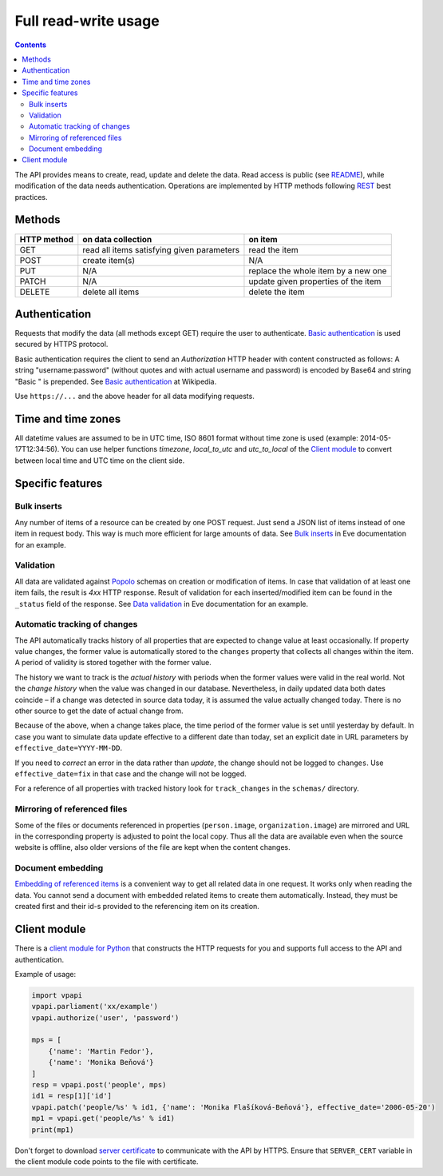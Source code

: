 =====================
Full read-write usage
=====================

.. contents:: :backlinks: none

The API provides means to create, read, update and delete the data. Read access is public (see README_), while modification of the data needs authentication. Operations are implemented by HTTP methods following REST_ best practices.

.. _README: README.rst
.. _REST: http://en.wikipedia.org/wiki/Representational_state_transfer#Applied_to_web_services

-------
Methods
-------

+-----------+------------------------------------------+-----------------------------------+
|HTTP method|on data collection                        |on item                            |
+===========+==========================================+===================================+
|GET        |read all items satisfying given parameters|read the item                      |
+-----------+------------------------------------------+-----------------------------------+
|POST       |create item(s)                            |N/A                                |
+-----------+------------------------------------------+-----------------------------------+
|PUT        |N/A                                       |replace the whole item by a new one|
+-----------+------------------------------------------+-----------------------------------+
|PATCH      |N/A                                       |update given properties of the item|
+-----------+------------------------------------------+-----------------------------------+
|DELETE     |delete all items                          |delete the item                    |
+-----------+------------------------------------------+-----------------------------------+

--------------
Authentication
--------------

Requests that modify the data (all methods except GET) require the user to authenticate. `Basic authentication`_ is used secured by HTTPS protocol.

.. _`Basic authentication`: http://en.wikipedia.org/wiki/Basic_authentication

Basic authentication requires the client to send an *Authorization* HTTP header with content constructed as follows: A string "username:password" (without quotes and with actual username and password) is encoded by Base64 and string "Basic " is prepended. See `Basic authentication`_ at Wikipedia.

Use ``https://...`` and the above header for all data modifying requests.

-------------------
Time and time zones
-------------------

All datetime values are assumed to be in UTC time, ISO 8601 format without time zone is used (example: 2014-05-17T12:34:56). You can use helper functions `timezone`, `local_to_utc` and `utc_to_local` of the `Client module`_ to convert between local time and UTC time on the client side.

-----------------
Specific features
-----------------

Bulk inserts
============

Any number of items of a resource can be created by one POST request. Just send a JSON list of items instead of one item in request body. This way is much more efficient for large amounts of data. See `Bulk inserts`_ in Eve documentation for an example.

.. _`Bulk inserts`: http://python-eve.org/features.html#bulk-inserts

Validation
==========

All data are validated against Popolo_ schemas on creation or modification of items. In case that validation of at least one item fails, the result is *4xx* HTTP response. Result of validation for each inserted/modified item can be found in the ``_status`` field of the response. See `Data validation`_ in Eve documentation for an example.

.. _Popolo: http://popoloproject.com
.. _`Data validation`: http://python-eve.org/features.html#data-validation

Automatic tracking of changes
=============================

The API automatically tracks history of all properties that are expected to change value at least occasionally. If property value changes, the former value is automatically stored to the ``changes`` property that collects all changes within the item. A period of validity is stored together with the former value.

The history we want to track is the *actual history* with periods when the former values were valid in the real world. Not the *change history* when the value was changed in our database. Nevertheless, in daily updated data both dates coincide – if a change was detected in source data today, it is assumed the value actually changed today. There is no other source to get the date of actual change from.

Because of the above, when a change takes place, the time period of the former value is set until yesterday by default. In case you want to simulate data update effective to a different date than today, set an explicit date in URL parameters by ``effective_date=YYYY-MM-DD``.

If you need to *correct* an error in the data rather than *update*, the change should not be logged to ``changes``. Use ``effective_date=fix`` in that case and the change will not be logged.

For a reference of all properties with tracked history look for ``track_changes`` in the ``schemas/`` directory.

Mirroring of referenced files
=============================

Some of the files or documents referenced in properties (``person.image``, ``organization.image``) are mirrored and URL in the corresponding property is adjusted to point the local copy. Thus all the data are available even when the source website is offline, also older versions of the file are kept when the content changes.

Document embedding
==================

`Embedding of referenced items`_ is a convenient way to get all related data in one request. It works only when reading the data. You cannot send a document with embedded related items to create them automatically. Instead, they must be created first and their id-s provided to the referencing item on its creation.

.. _`Embedding of referenced items`: README.rst#embed

-------------
Client module
-------------

There is a `client module for Python`_ that constructs the HTTP requests for you and supports full access to the API and authentication.

.. _`client module for Python`: README.rst#client-module

Example of usage:

.. code-block:: Python

    import vpapi
    vpapi.parliament('xx/example')
    vpapi.authorize('user', 'password')

    mps = [
        {'name': 'Martin Fedor'},
        {'name': 'Monika Beňová'}
    ]
    resp = vpapi.post('people', mps)
    id1 = resp[1]['id']
    vpapi.patch('people/%s' % id1, {'name': 'Monika Flašíková-Beňová'}, effective_date='2006-05-20')
    mp1 = vpapi.get('people/%s' % id1)
    print(mp1)

Don't forget to download `server certificate`_ to communicate with the API by HTTPS. Ensure that ``SERVER_CERT`` variable in the client module code points to the file with certificate.

.. _`server certificate`: https://github.com/KohoVolit/visegrad-parliament-api/tree/master/client
